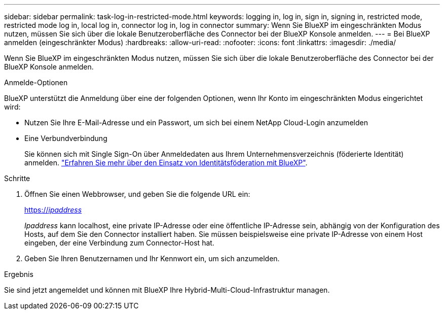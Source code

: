 ---
sidebar: sidebar 
permalink: task-log-in-restricted-mode.html 
keywords: logging in, log in, sign in, signing in, restricted mode, restricted mode log in, local log in, connector log in, log in connector 
summary: Wenn Sie BlueXP im eingeschränkten Modus nutzen, müssen Sie sich über die lokale Benutzeroberfläche des Connector bei der BlueXP Konsole anmelden. 
---
= Bei BlueXP anmelden (eingeschränkter Modus)
:hardbreaks:
:allow-uri-read: 
:nofooter: 
:icons: font
:linkattrs: 
:imagesdir: ./media/


[role="lead"]
Wenn Sie BlueXP im eingeschränkten Modus nutzen, müssen Sie sich über die lokale Benutzeroberfläche des Connector bei der BlueXP Konsole anmelden.

.Anmelde-Optionen
BlueXP unterstützt die Anmeldung über eine der folgenden Optionen, wenn Ihr Konto im eingeschränkten Modus eingerichtet wird:

* Nutzen Sie Ihre E-Mail-Adresse und ein Passwort, um sich bei einem NetApp Cloud-Login anzumelden
* Eine Verbundverbindung
+
Sie können sich mit Single Sign-On über Anmeldedaten aus Ihrem Unternehmensverzeichnis (föderierte Identität) anmelden. link:concept-federation.html["Erfahren Sie mehr über den Einsatz von Identitätsföderation mit BlueXP"].



.Schritte
. Öffnen Sie einen Webbrowser, und geben Sie die folgende URL ein:
+
https://_ipaddress_[]

+
_Ipaddress_ kann localhost, eine private IP-Adresse oder eine öffentliche IP-Adresse sein, abhängig von der Konfiguration des Hosts, auf dem Sie den Connector installiert haben. Sie müssen beispielsweise eine private IP-Adresse von einem Host eingeben, der eine Verbindung zum Connector-Host hat.

. Geben Sie Ihren Benutzernamen und Ihr Kennwort ein, um sich anzumelden.


.Ergebnis
Sie sind jetzt angemeldet und können mit BlueXP Ihre Hybrid-Multi-Cloud-Infrastruktur managen.
